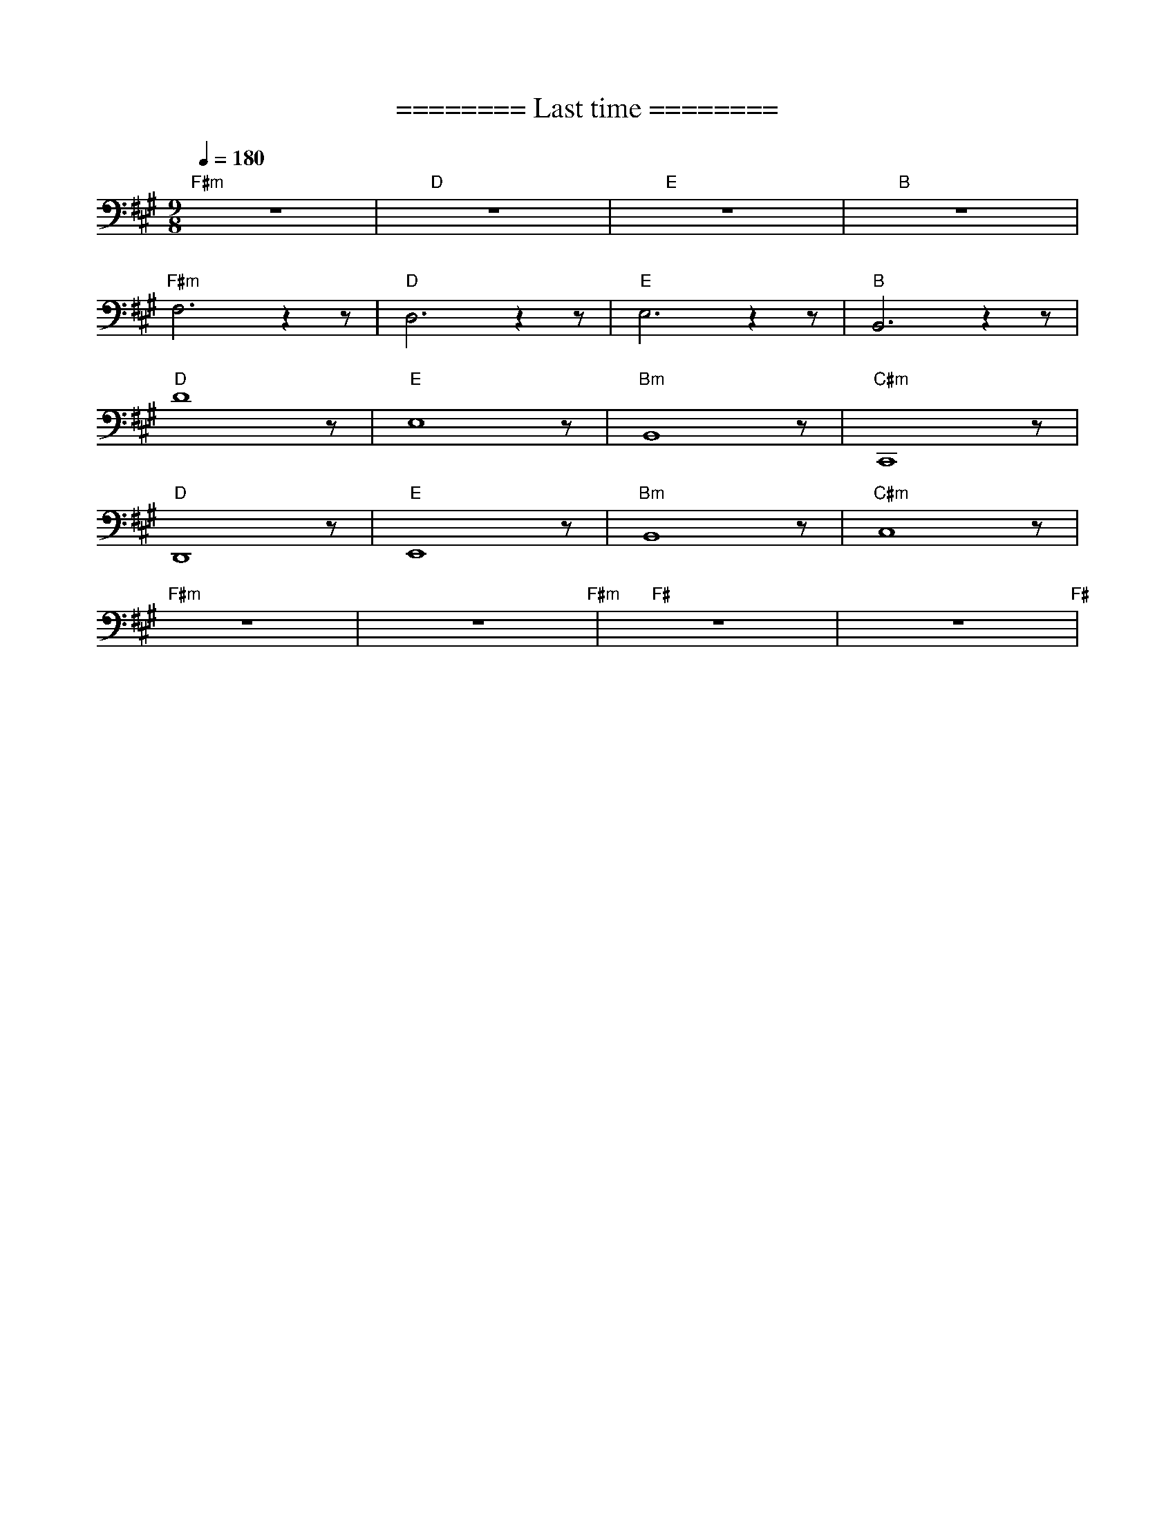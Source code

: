 X:1
T:======== Last time ========
L:1/8
Q:1/4=180
M:9/8
K:A
"F#m" z9 |"D" z9 |"E"z9 |"B" z9 |
"F#m" F,6 z2 z |"D" D,6 z2 z |"E" E,6 z2 z |"B" B,,6 z2 z |
"D" D8 z |"E" E,8 z |"Bm" B,,8 z |"C#m" C,,8 z |
"D" D,,8 z |"E" E,,8 z |"Bm" B,,8 z |"C#m" C,8 z |
"F#m" z9 | z9"F#m" |"F#" z9 | z9"F#" |
